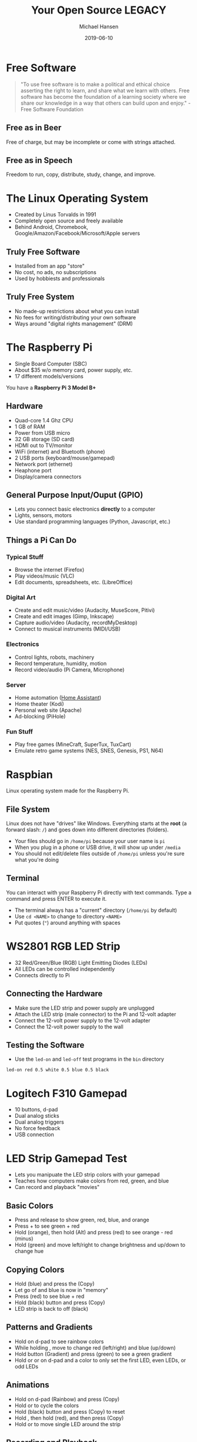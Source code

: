 #+TITLE: Your Open Source LEGACY
#+AUTHOR: Michael Hansen
#+DATE: 2019-06-10
#+OPTIONS: num:nil

* Free Software

#+BEGIN_QUOTE
"To use free software is to make a political and ethical choice asserting the
right to learn, and share what we learn with others. Free software has become
the foundation of a learning society where we share our knowledge in a way that
others can build upon and enjoy." - Free Software Foundation
#+END_QUOTE

** Free as in Beer

Free of charge, but may be incomplete or come with strings attached.

** Free as in Speech

Freedom to run, copy, distribute, study, change, and improve.

* The Linux Operating System

- Created by Linus Torvalds in 1991
- Completely open source and freely available
- Behind Android, Chromebook, Google/Amazon/Facebook/Microsoft/Apple servers

** Truly Free Software

- Installed from an app "store"
- No cost, no ads, no subscriptions
- Used by hobbiests and professionals

** Truly Free System

- No made-up restrictions about what you can install
- No fees for writing/distributing your own software
- Ways around "digital rights management" (DRM)

* The Raspberry Pi

- Single Board Computer (SBC)
- About $35 w/o memory card, power supply, etc.
- 17 different models/versions

You have a *Raspberry Pi 3 Model B+*

[[./img/raspberry_pi.jpg]]

** Hardware

- Quad-core 1.4 Ghz CPU
- 1 GB of RAM
- Power from USB micro
- 32 GB storage (SD card)
- HDMI out to TV/monitor
- WiFi (internet) and Bluetooth (phone)
- 2 USB ports (keyboard/mouse/gamepad)
- Network port (ethernet)
- Heaphone port
- Display/camera connectors

** General Purpose Input/Ouput (GPIO)

- Lets you connect basic electronics *directly* to a computer
- Lights, sensors, motors
- Use standard programming languages (Python, Javascript, etc.)

[[./img/raspberry_pi_gpio.jpg]]


** Things a Pi Can Do

*** Typical Stuff

- Browse the internet (Firefox)
- Play videos/music (VLC)
- Edit documents, spreadsheets, etc. (LibreOffice)

*** Digital Art

- Create and edit music/video (Audacity, MuseScore, Pitivi)
- Create and edit images (Gimp, Inkscape)
- Capture audio/video (Audacity, recordMyDesktop)
- Connect to musical instruments (MIDI/USB)
 
*** Electronics

- Control lights, robots, machinery
- Record temperature, humidity, motion
- Record video/audio (Pi Camera, Microphone)

*** Server

- Home automation ([[https:www.home-assistant.io][Home Assistant]])
- Home theater (Kodi)
- Personal web site (Apache)
- Ad-blocking (PiHole)

*** Fun Stuff

- Play free games (MineCraft, SuperTux, TuxCart)
- Emulate retro game systems (NES, SNES, Genesis, PS1, N64)

[[./img/retropie_both.jpg]]

* Raspbian

Linux operating system made for the Raspberry Pi.

[[./img/app_icons.png]]


** File System

Linux does not have "drives" like Windows. Everything starts at the *root* (a forward slash: =/=) and goes down into different directories (folders).

- Your files should go in =/home/pi= because your user name is =pi=
- When you plug in a phone or USB drive, it will show up under =/media=
- You should not edit/delete files outside of =/home/pi= unless you're sure what you're doing

[[./img/apps/file_manager_screenshot.jpg]]

** Terminal

You can interact with your Raspberry Pi directly with text commands. Type a command and press ENTER to execute it.

- The terminal always has a "current" directory (=/home/pi= by default)
- Use =cd <NAME>= to change to directory =<NAME>=
- Put quotes (="=) around anything with spaces

[[./img/apps/terminal_screenshot.jpg]]


* WS2801 RGB LED Strip

- 32 Red/Green/Blue (RGB) Light Emitting Diodes (LEDs)
- All LEDs can be controlled independently
- Connects directly to Pi

[[./img/led_strip_circle.png]]

** Connecting the Hardware

- Make sure the LED strip and power supply are unplugged
- Attach the LED strip (male connector) to the Pi and 12-volt adapter
- Connect the 12-volt power supply to the 12-volt adapter
- Connect the 12-volt power supply to the wall

[[./img/led_strip_diagram.png]]

** Testing the Software

- Use the =led-on= and =led-off= test programs in the =bin= directory

#+BEGIN_SRC
led-on red 0.5 white 0.5 blue 0.5 black
#+END_SRC

* Logitech F310 Gamepad

- 10 buttons, d-pad
- Dual analog sticks
- Dual analog triggers
- No force feedback
- USB connection

[[./img/logitech_f310.jpg]]

* LED Strip Gamepad Test

- Lets you manipuate the LED strip colors with your gamepad
- Teaches how computers make colors from red, green, and blue
- Can record and playback "movies"

[[./img/game_gui.png]]

** Basic Colors

- Press and release [[./img/buttons/A.png]] [[./img/buttons/B.png]] [[./img/buttons/X.png]] [[./img/buttons/Y.png]] to show green, red, blue, and orange
- Press [[./img/buttons/A.png]] + [[./img/buttons/B.png]] to see green + red
- Hold [[./img/buttons/Y.png]] (orange), then hold [[./img/buttons/LB.png]] (Alt) and press [[./img/buttons/B.png]] (red) to see orange - red (minus)
- Hold [[./img/buttons/A.png]] (green) and move [[./img/buttons/Left_Stick.png]] left/right to change brightness and [[./img/buttons/Left_Stick.png]] up/down to change hue

** Copying Colors

- Hold [[./img/buttons/X.png]] (blue) and press the [[./img/buttons/RB.png]] (Copy)
- Let go of [[./img/buttons/X.png]] and blue is now in "memory"
- Press [[./img/buttons/B.png]] (red) to see blue + red
- Hold [[./img/buttons/Back_Alt.png]] (black) button and press [[./img/buttons/RB.png]] (Copy)
- LED strip is back to off (black)

** Patterns and Gradients

- Hold [[./img/buttons/Dpad_Down.png]] on d-pad to see rainbow colors
- While holding [[./img/buttons/Dpad_Down.png]], move [[./img/buttons/Right_Stick.png]] to change red (left/right) and blue (up/down)
- Hold [[./img/buttons/Start_Alt.png]] button (Gradient) and press [[./img/buttons/A.png]] (green) to see a green gradient
- Hold [[./img/buttons/Dpad_Up.png]] or [[./img/buttons/Dpad_Left.png]] or [[./img/buttons/Dpad_Right.png]] on d-pad and a color to only set the first LED, even LEDs, or odd LEDs

** Animations

- Hold [[./img/buttons/Dpad_Down.png]] on d-pad (Rainbow) and press [[./img/buttons/RB.png]] (Copy)
- Hold [[./img/buttons/LT.png]] or [[./img/buttons/RT.png]] to cycle the colors
- Hold [[./img/buttons/Back_Alt.png]] (black) button and press [[./img/buttons/RB.png]] (Copy) to reset
- Hold [[./img/buttons/Dpad_Up.png]], then hold [[./img/buttons/B.png]] (red), and then press [[./img/buttons/RB.png]] (Copy)
- Hold [[./img/buttons/LT.png]] or [[./img/buttons/RT.png]] to move single LED around the strip

** Recording and Playback

- Press [[./img/buttons/Logitech.png]] to start recording
- Change LED colors however you want
- Press [[./img/buttons/Logitech.png]] to stop recording
- Click File -> Save in the menu to save the "movie" as an image
- Click File -> Open in the menu to open an image and play it back

* Gimp

Similar to Adobe Photoshop. Pixel-based image editor with layers and effects.

[[./img/icons/128x128/gimp.png]] 

[[./img/apps/gimp_screenshot.jpg]] 

** Concepts

*** Pixels

- Grid of color cells, all the same size
- More pixels = more detail (higher resolution)

*** Transparency (Opacity/Alpha)

- RGB + Alpha = RGBA
- Use Layer -> Transparency -> Add Alpha Channel
- Use Delete key or eraser tool

*** Layers

- Drawn from top to bottom
- Upper layers hide lower layers, except transparent regions
- Opacity = Transparency
- Try different Modes with more than one layer

*** Saving vs. Exporting

- Save uses Gimp format with layers, etc. for editing later
- Export makes a PNG or JPEG for sharing

** Screenshots

- File -> Create -> Screenshot

* Inkscape

Similar to Adobe Illustrator. Vector-based image editor with layers and shapes.

[[./img/icons/128x128/inkscape.png]] 

[[./img/apps/inkscape_screenshot.jpg]] 

* MuseScore

Similar to Finale. Music score editor for MIDI files.

- Sample songs (MIDI) are in =/home/pi/Music=
- Handbook is available in =/home/pi/Documents=

[[./img/icons/128x128/mscore.png]] 

[[./img/apps/musescore_screenshot.jpg]] 

** Concepts

*** Notes and Sound

- Middle "C" = 440 Hz
- Notes are labeled A-G, with sharps (♯) and flats (♭)
- Higher notes (up on staff, right on keyboard) are higher pitched
- Note fill and stem determine duration

[[./img/music_notes.png]] 

*** Exporting to WAV

- File -> Export and choose Wave Audio
- Play with VLC
- Edit with Audacity
- Import into Pitivi

* Audacity

Edit audio (WAV) files with tracks and effects.

[[./img/icons/128x128/audacity.png]] 

* VLC

Plays and converts audio and video files.

[[./img/icons/128x128/vlc.png]] 

* Pitivi

Create videos from media clips with tracks and effects.

[[./img/icons/128x128/pitivi.png]] 

* Synfig Studio

Create 2-D animations with layers and keyframes.

[[./img/icons/128x128/synfig.png]] 

* Sonic Pi

Create music tracks with samples, loops, and code.

[[./img/icons/128x128/sonic-pi.png]] 


* Project

[[./img/app_workflow.png]]

# Local variables:
# eval: (add-hook 'after-save-hook 'org-html-export-to-html t t)
# end:
